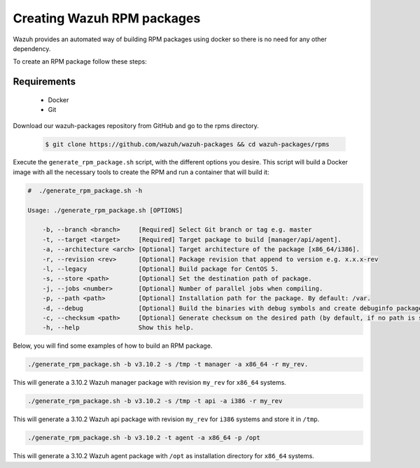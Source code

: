 .. Copyright (C) 2019 Wazuh, Inc.

.. _create-rpm:

Creating Wazuh RPM packages
===========================

Wazuh provides an automated way of building RPM packages using docker so there is no need for any other dependency.

To create an RPM package follow these steps:

Requirements
^^^^^^^^^^^^

 * Docker
 * Git

Download our wazuh-packages repository from GitHub and go to the rpms directory.

 .. code-block:: console

        $ git clone https://github.com/wazuh/wazuh-packages && cd wazuh-packages/rpms

Execute the ``generate_rpm_package.sh`` script, with the different options you desire. This script will build a Docker image with all the necessary tools to create the RPM and run a container that will build it:

.. code-block:: console

 #  ./generate_rpm_package.sh -h

 Usage: ./generate_rpm_package.sh [OPTIONS]

     -b, --branch <branch>     [Required] Select Git branch or tag e.g. master
     -t, --target <target>     [Required] Target package to build [manager/api/agent].
     -a, --architecture <arch> [Optional] Target architecture of the package [x86_64/i386].
     -r, --revision <rev>      [Optional] Package revision that append to version e.g. x.x.x-rev
     -l, --legacy              [Optional] Build package for CentOS 5.
     -s, --store <path>        [Optional] Set the destination path of package.
     -j, --jobs <number>       [Optional] Number of parallel jobs when compiling.
     -p, --path <path>         [Optional] Installation path for the package. By default: /var.
     -d, --debug               [Optional] Build the binaries with debug symbols and create debuginfo packages. By default: no.
     -c, --checksum <path>     [Optional] Generate checksum on the desired path (by default, if no path is specified it will be generated on the same directory than the package).
     -h, --help                Show this help.

Below, you will find some examples of how to build an RPM package.

.. code-block:: console

 ./generate_rpm_package.sh -b v3.10.2 -s /tmp -t manager -a x86_64 -r my_rev.

This will generate a 3.10.2 Wazuh manager package with revision ``my_rev`` for ``x86_64`` systems.

.. code-block:: console

 ./generate_rpm_package.sh -b v3.10.2 -s /tmp -t api -a i386 -r my_rev

This will generate a 3.10.2 Wazuh api package with revision ``my_rev`` for ``i386`` systems and store it in ``/tmp``.

.. code-block:: console

 ./generate_rpm_package.sh -b v3.10.2 -t agent -a x86_64 -p /opt

This will generate a 3.10.2 Wazuh agent package with ``/opt`` as installation directory for ``x86_64`` systems.
